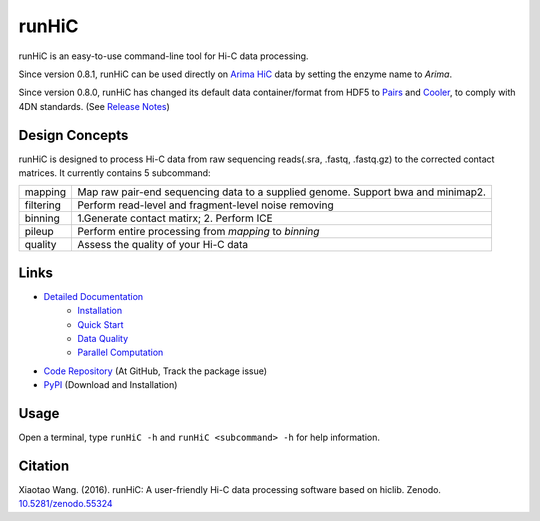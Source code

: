 runHiC
******
.. image:: https://zenodo.org/badge/doi/10.5281/zenodo.55324.svg
   :target: http://dx.doi.org/10.5281/zenodo.55324

runHiC is an easy-to-use command-line tool for Hi-C data processing.

Since version 0.8.1, runHiC can be used directly on `Arima HiC <https://arimagenomics.com>`_ data
by setting the enzyme name to *Arima*.

Since version 0.8.0, runHiC has changed its default data container/format from HDF5 to
`Pairs <https://github.com/4dn-dcic/pairix/blob/master/pairs_format_specification.md>`_ and
`Cooler <https://github.com/mirnylab/cooler>`_, to comply with 4DN standards.
(See `Release Notes <http://xiaotaowang.github.io/HiC_pipeline/changelog.html>`_)

Design Concepts
===============
runHiC is designed to process Hi-C data from raw sequencing reads(.sra, .fastq, .fastq.gz) to the corrected
contact matrices. It currently contains 5 subcommand:

+------------+-------------------------------------------------------------------------------------+
| mapping    | Map raw pair-end sequencing data to a supplied genome. Support bwa and minimap2.    |
+------------+-------------------------------------------------------------------------------------+
| filtering  | Perform read-level and fragment-level noise removing                                |
+------------+-------------------------------------------------------------------------------------+
| binning    | 1.Generate contact matirx; 2. Perform ICE                                           |
+------------+-------------------------------------------------------------------------------------+
| pileup     | Perform entire processing from *mapping* to *binning*                               |
+------------+-------------------------------------------------------------------------------------+
| quality    | Assess the quality of your Hi-C data                                                |
+------------+-------------------------------------------------------------------------------------+

Links
=====
- `Detailed Documentation <http://xiaotaowang.github.io/HiC_pipeline/>`_
    - `Installation <http://xiaotaowang.github.io/HiC_pipeline/install.html>`_
    - `Quick Start <http://xiaotaowang.github.io/HiC_pipeline/quickstart.html>`_
    - `Data Quality <http://xiaotaowang.github.io/HiC_pipeline/quality.html>`_
    - `Parallel Computation <http://xiaotaowang.github.io/HiC_pipeline/parallel.html>`_
- `Code Repository <https://github.com/XiaoTaoWang/HiC_pipeline/>`_ (At GitHub, Track the package issue)
- `PyPI <https://pypi.python.org/pypi/runHiC>`_ (Download and Installation)

Usage
=====
Open a terminal, type ``runHiC -h`` and ``runHiC <subcommand> -h`` for help information.

Citation
========
Xiaotao Wang. (2016). runHiC: A user-friendly Hi-C data processing software based on hiclib. Zenodo.
`10.5281/zenodo.55324 <http://dx.doi.org/10.5281/zenodo.55324>`_
